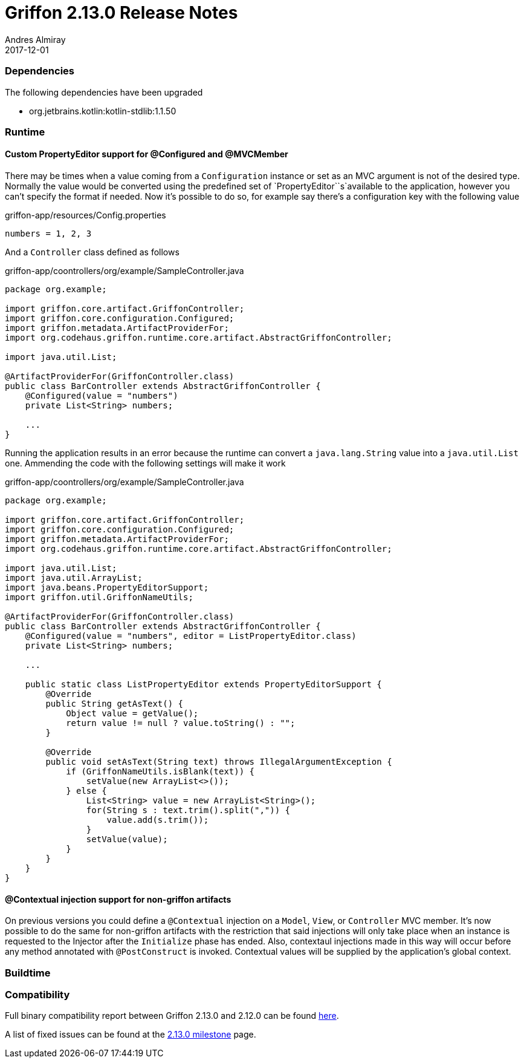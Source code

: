 = Griffon 2.13.0 Release Notes
Andres Almiray
2017-12-01
:jbake-type: post
:jbake-status: published
:category: releasenotes
:idprefix:
:linkattrs:
:path-griffon-core: /guide/2.13.0/api/griffon/core

=== Dependencies

The following dependencies have been upgraded

 * org.jetbrains.kotlin:kotlin-stdlib:1.1.50

=== Runtime

==== Custom PropertyEditor support for @Configured and @MVCMember

There may be times when a value coming from a `Configuration` instance or set as an MVC argument is not of the desired
type. Normally the value would be converted using the predefined set of `PropertyEditor``s`available to the application,
however you can't specify the format if needed. Now it's possible to do so, for example say there's a configuration key
with the following value

[source, java]
.griffon-app/resources/Config.properties
----
numbers = 1, 2, 3
----

And a `Controller` class defined as follows

[source, java]
.griffon-app/coontrollers/org/example/SampleController.java
----
package org.example;

import griffon.core.artifact.GriffonController;
import griffon.core.configuration.Configured;
import griffon.metadata.ArtifactProviderFor;
import org.codehaus.griffon.runtime.core.artifact.AbstractGriffonController;

import java.util.List;

@ArtifactProviderFor(GriffonController.class)
public class BarController extends AbstractGriffonController {
    @Configured(value = "numbers")
    private List<String> numbers;

    ...
}
----

Running the application results in an error because the runtime can convert a `java.lang.String` value into a
`java.util.List` one. Ammending the code with the following settings will make it work

[source, java]
.griffon-app/coontrollers/org/example/SampleController.java
----
package org.example;

import griffon.core.artifact.GriffonController;
import griffon.core.configuration.Configured;
import griffon.metadata.ArtifactProviderFor;
import org.codehaus.griffon.runtime.core.artifact.AbstractGriffonController;

import java.util.List;
import java.util.ArrayList;
import java.beans.PropertyEditorSupport;
import griffon.util.GriffonNameUtils;

@ArtifactProviderFor(GriffonController.class)
public class BarController extends AbstractGriffonController {
    @Configured(value = "numbers", editor = ListPropertyEditor.class)
    private List<String> numbers;

    ...

    public static class ListPropertyEditor extends PropertyEditorSupport {
        @Override
        public String getAsText() {
            Object value = getValue();
            return value != null ? value.toString() : "";
        }

        @Override
        public void setAsText(String text) throws IllegalArgumentException {
            if (GriffonNameUtils.isBlank(text)) {
                setValue(new ArrayList<>());
            } else {
                List<String> value = new ArrayList<String>();
                for(String s : text.trim().split(",")) {
                    value.add(s.trim());
                }
                setValue(value);
            }
        }
    }
}
----

==== @Contextual injection support for non-griffon artifacts

On previous versions you could define a `@Contextual` injection on a `Model`, `View`, or `Controller` MVC member. It's
now possible to do the same for non-griffon artifacts with the restriction that said injections will only take place
when an instance is requested to the Injector after the `Initialize` phase has ended. Also, contextaul injections made
in this way will occur before any method annotated with `@PostConstruct` is invoked. Contextual values will be supplied
by the application's global context.

=== Buildtime


=== Compatibility


Full binary compatibility report between Griffon 2.13.0 and 2.12.0 can be found
link:../reports/2.13.0/compatibility-report.html[here].

A list of fixed issues can be found at the
link:https://github.com/griffon/griffon/issues?q=milestone%3A2.13.0+is%3Aclosed[2.13.0 milestone] page.
